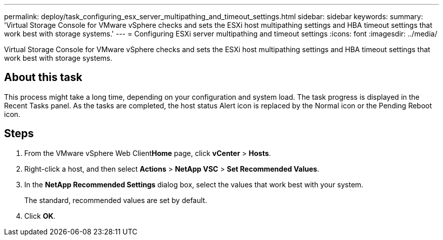 ---
permalink: deploy/task_configuring_esx_server_multipathing_and_timeout_settings.html
sidebar: sidebar
keywords: 
summary: 'Virtual Storage Console for VMware vSphere checks and sets the ESXi host multipathing settings and HBA timeout settings that work best with storage systems.'
---
= Configuring ESXi server multipathing and timeout settings
:icons: font
:imagesdir: ../media/

[.lead]
Virtual Storage Console for VMware vSphere checks and sets the ESXi host multipathing settings and HBA timeout settings that work best with storage systems.

== About this task

This process might take a long time, depending on your configuration and system load. The task progress is displayed in the Recent Tasks panel. As the tasks are completed, the host status Alert icon is replaced by the Normal icon or the Pending Reboot icon.

== Steps

. From the VMware vSphere Web Client**Home** page, click *vCenter* > *Hosts*.
. Right-click a host, and then select *Actions* > *NetApp VSC* > *Set Recommended Values*.
. In the *NetApp Recommended Settings* dialog box, select the values that work best with your system.
+
The standard, recommended values are set by default.

. Click *OK*.
